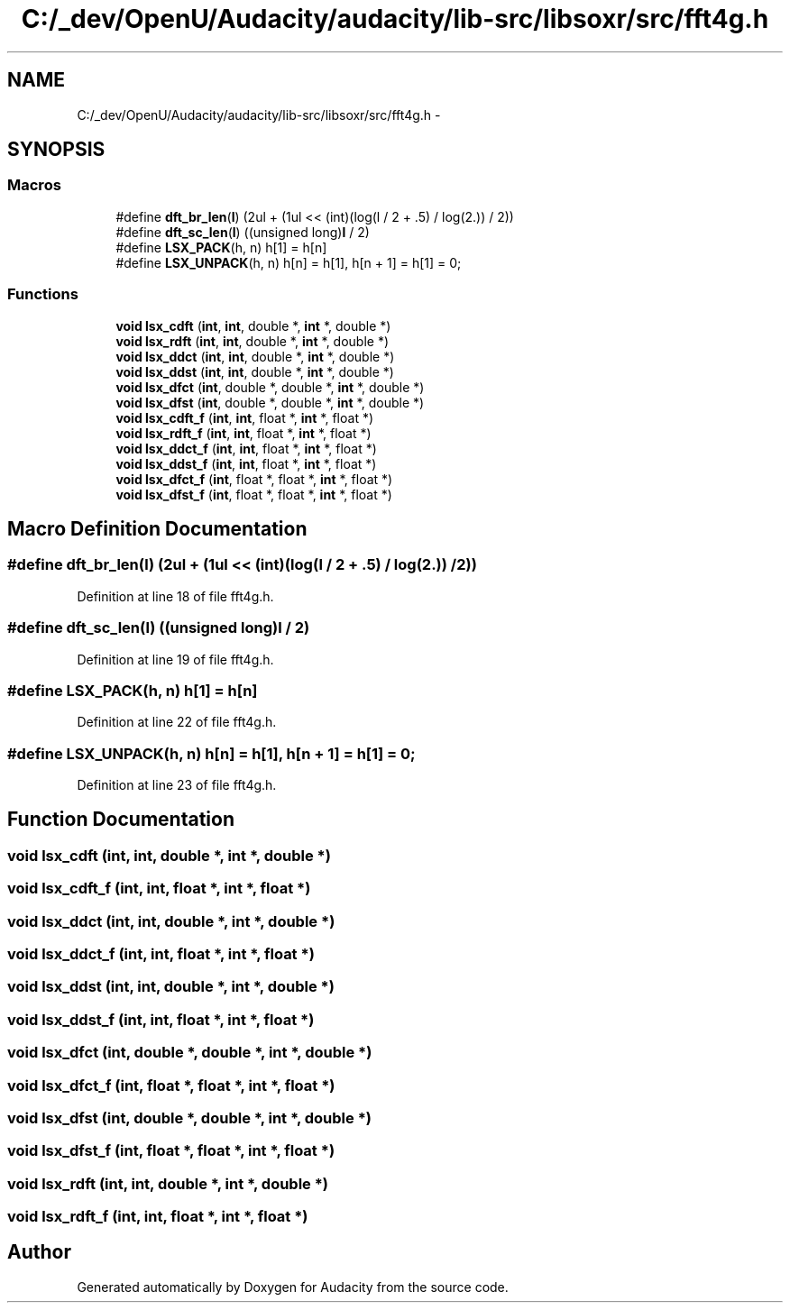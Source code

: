 .TH "C:/_dev/OpenU/Audacity/audacity/lib-src/libsoxr/src/fft4g.h" 3 "Thu Apr 28 2016" "Audacity" \" -*- nroff -*-
.ad l
.nh
.SH NAME
C:/_dev/OpenU/Audacity/audacity/lib-src/libsoxr/src/fft4g.h \- 
.SH SYNOPSIS
.br
.PP
.SS "Macros"

.in +1c
.ti -1c
.RI "#define \fBdft_br_len\fP(\fBl\fP)   (2ul + (1ul << (int)(log(l / 2 + \&.5) / log(2\&.)) / 2))"
.br
.ti -1c
.RI "#define \fBdft_sc_len\fP(\fBl\fP)   ((unsigned long)\fBl\fP / 2)"
.br
.ti -1c
.RI "#define \fBLSX_PACK\fP(h,  n)     h[1] = h[n]"
.br
.ti -1c
.RI "#define \fBLSX_UNPACK\fP(h,  n)   h[n] = h[1], h[n + 1] = h[1] = 0;"
.br
.in -1c
.SS "Functions"

.in +1c
.ti -1c
.RI "\fBvoid\fP \fBlsx_cdft\fP (\fBint\fP, \fBint\fP, double *, \fBint\fP *, double *)"
.br
.ti -1c
.RI "\fBvoid\fP \fBlsx_rdft\fP (\fBint\fP, \fBint\fP, double *, \fBint\fP *, double *)"
.br
.ti -1c
.RI "\fBvoid\fP \fBlsx_ddct\fP (\fBint\fP, \fBint\fP, double *, \fBint\fP *, double *)"
.br
.ti -1c
.RI "\fBvoid\fP \fBlsx_ddst\fP (\fBint\fP, \fBint\fP, double *, \fBint\fP *, double *)"
.br
.ti -1c
.RI "\fBvoid\fP \fBlsx_dfct\fP (\fBint\fP, double *, double *, \fBint\fP *, double *)"
.br
.ti -1c
.RI "\fBvoid\fP \fBlsx_dfst\fP (\fBint\fP, double *, double *, \fBint\fP *, double *)"
.br
.ti -1c
.RI "\fBvoid\fP \fBlsx_cdft_f\fP (\fBint\fP, \fBint\fP, float *, \fBint\fP *, float *)"
.br
.ti -1c
.RI "\fBvoid\fP \fBlsx_rdft_f\fP (\fBint\fP, \fBint\fP, float *, \fBint\fP *, float *)"
.br
.ti -1c
.RI "\fBvoid\fP \fBlsx_ddct_f\fP (\fBint\fP, \fBint\fP, float *, \fBint\fP *, float *)"
.br
.ti -1c
.RI "\fBvoid\fP \fBlsx_ddst_f\fP (\fBint\fP, \fBint\fP, float *, \fBint\fP *, float *)"
.br
.ti -1c
.RI "\fBvoid\fP \fBlsx_dfct_f\fP (\fBint\fP, float *, float *, \fBint\fP *, float *)"
.br
.ti -1c
.RI "\fBvoid\fP \fBlsx_dfst_f\fP (\fBint\fP, float *, float *, \fBint\fP *, float *)"
.br
.in -1c
.SH "Macro Definition Documentation"
.PP 
.SS "#define dft_br_len(\fBl\fP)   (2ul + (1ul << (int)(log(l / 2 + \&.5) / log(2\&.)) / 2))"

.PP
Definition at line 18 of file fft4g\&.h\&.
.SS "#define dft_sc_len(\fBl\fP)   ((unsigned long)\fBl\fP / 2)"

.PP
Definition at line 19 of file fft4g\&.h\&.
.SS "#define LSX_PACK(h, n)   h[1] = h[n]"

.PP
Definition at line 22 of file fft4g\&.h\&.
.SS "#define LSX_UNPACK(h, n)   h[n] = h[1], h[n + 1] = h[1] = 0;"

.PP
Definition at line 23 of file fft4g\&.h\&.
.SH "Function Documentation"
.PP 
.SS "\fBvoid\fP lsx_cdft (\fBint\fP, \fBint\fP, double *, \fBint\fP *, double *)"

.SS "\fBvoid\fP lsx_cdft_f (\fBint\fP, \fBint\fP, float *, \fBint\fP *, float *)"

.SS "\fBvoid\fP lsx_ddct (\fBint\fP, \fBint\fP, double *, \fBint\fP *, double *)"

.SS "\fBvoid\fP lsx_ddct_f (\fBint\fP, \fBint\fP, float *, \fBint\fP *, float *)"

.SS "\fBvoid\fP lsx_ddst (\fBint\fP, \fBint\fP, double *, \fBint\fP *, double *)"

.SS "\fBvoid\fP lsx_ddst_f (\fBint\fP, \fBint\fP, float *, \fBint\fP *, float *)"

.SS "\fBvoid\fP lsx_dfct (\fBint\fP, double *, double *, \fBint\fP *, double *)"

.SS "\fBvoid\fP lsx_dfct_f (\fBint\fP, float *, float *, \fBint\fP *, float *)"

.SS "\fBvoid\fP lsx_dfst (\fBint\fP, double *, double *, \fBint\fP *, double *)"

.SS "\fBvoid\fP lsx_dfst_f (\fBint\fP, float *, float *, \fBint\fP *, float *)"

.SS "\fBvoid\fP lsx_rdft (\fBint\fP, \fBint\fP, double *, \fBint\fP *, double *)"

.SS "\fBvoid\fP lsx_rdft_f (\fBint\fP, \fBint\fP, float *, \fBint\fP *, float *)"

.SH "Author"
.PP 
Generated automatically by Doxygen for Audacity from the source code\&.
